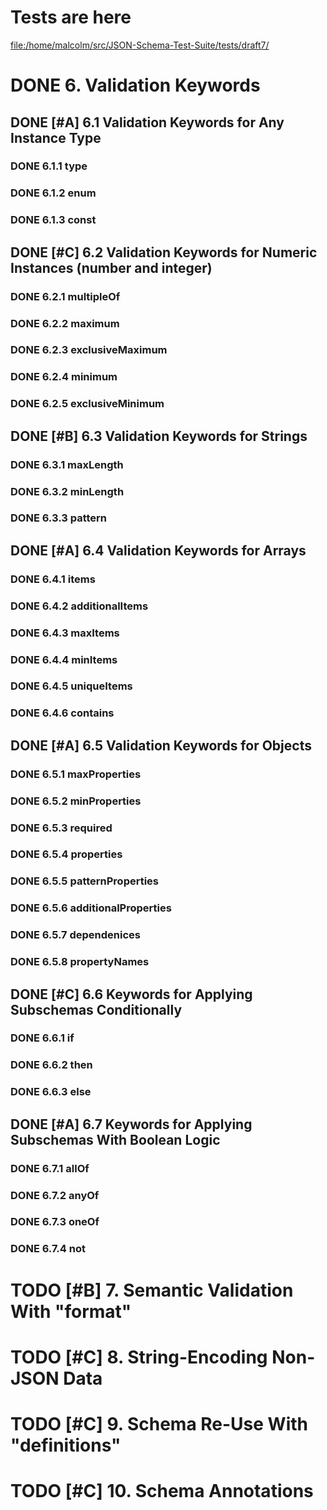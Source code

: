 * Tests are here
file:/home/malcolm/src/JSON-Schema-Test-Suite/tests/draft7/

* DONE 6. Validation Keywords
** DONE [#A] 6.1 Validation Keywords for Any Instance Type
*** DONE 6.1.1 type
*** DONE 6.1.2 enum
*** DONE 6.1.3 const
** DONE [#C] 6.2 Validation Keywords for Numeric Instances (number and integer)
*** DONE 6.2.1 multipleOf
*** DONE 6.2.2 maximum
*** DONE 6.2.3 exclusiveMaximum
*** DONE 6.2.4 minimum
*** DONE 6.2.5 exclusiveMinimum
** DONE [#B] 6.3 Validation Keywords for Strings
*** DONE 6.3.1 maxLength
*** DONE 6.3.2 minLength
*** DONE 6.3.3 pattern
** DONE [#A] 6.4 Validation Keywords for Arrays
*** DONE 6.4.1 items
*** DONE 6.4.2 additionalItems
*** DONE 6.4.3 maxItems
*** DONE 6.4.4 minItems
*** DONE 6.4.5 uniqueItems
*** DONE 6.4.6 contains
** DONE [#A] 6.5 Validation Keywords for Objects
*** DONE 6.5.1 maxProperties
*** DONE 6.5.2 minProperties
*** DONE 6.5.3 required
*** DONE 6.5.4 properties
*** DONE 6.5.5 patternProperties
*** DONE 6.5.6 additionalProperties
*** DONE 6.5.7 dependenices
*** DONE 6.5.8 propertyNames
** DONE [#C] 6.6 Keywords for Applying Subschemas Conditionally
*** DONE 6.6.1 if
*** DONE 6.6.2 then
*** DONE 6.6.3 else
** DONE [#A] 6.7 Keywords for Applying Subschemas With Boolean Logic
*** DONE 6.7.1 allOf
*** DONE 6.7.2 anyOf
*** DONE 6.7.3 oneOf
*** DONE 6.7.4 not
* TODO [#B] 7. Semantic Validation With "format"
* TODO [#C] 8. String-Encoding Non-JSON Data
* TODO [#C] 9. Schema Re-Use With "definitions"
* TODO [#C] 10. Schema Annotations

